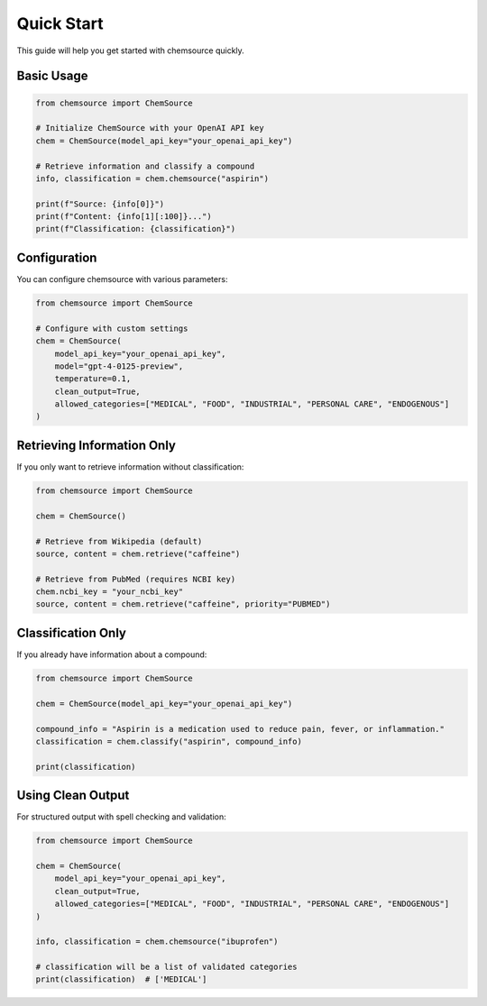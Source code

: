 Quick Start
===========

This guide will help you get started with chemsource quickly.

Basic Usage
-----------

.. code-block:: python

    from chemsource import ChemSource
    
    # Initialize ChemSource with your OpenAI API key
    chem = ChemSource(model_api_key="your_openai_api_key")
    
    # Retrieve information and classify a compound
    info, classification = chem.chemsource("aspirin")
    
    print(f"Source: {info[0]}")
    print(f"Content: {info[1][:100]}...")
    print(f"Classification: {classification}")

Configuration
-------------

You can configure chemsource with various parameters:

.. code-block:: python

    from chemsource import ChemSource
    
    # Configure with custom settings
    chem = ChemSource(
        model_api_key="your_openai_api_key",
        model="gpt-4-0125-preview",
        temperature=0.1,
        clean_output=True,
        allowed_categories=["MEDICAL", "FOOD", "INDUSTRIAL", "PERSONAL CARE", "ENDOGENOUS"]
    )

Retrieving Information Only
---------------------------

If you only want to retrieve information without classification:

.. code-block:: python

    from chemsource import ChemSource
    
    chem = ChemSource()
    
    # Retrieve from Wikipedia (default)
    source, content = chem.retrieve("caffeine")
    
    # Retrieve from PubMed (requires NCBI key)
    chem.ncbi_key = "your_ncbi_key"
    source, content = chem.retrieve("caffeine", priority="PUBMED")

Classification Only
-------------------

If you already have information about a compound:

.. code-block:: python

    from chemsource import ChemSource
    
    chem = ChemSource(model_api_key="your_openai_api_key")
    
    compound_info = "Aspirin is a medication used to reduce pain, fever, or inflammation."
    classification = chem.classify("aspirin", compound_info)
    
    print(classification)

Using Clean Output
------------------

For structured output with spell checking and validation:

.. code-block:: python

    from chemsource import ChemSource
    
    chem = ChemSource(
        model_api_key="your_openai_api_key",
        clean_output=True,
        allowed_categories=["MEDICAL", "FOOD", "INDUSTRIAL", "PERSONAL CARE", "ENDOGENOUS"]
    )
    
    info, classification = chem.chemsource("ibuprofen")
    
    # classification will be a list of validated categories
    print(classification)  # ['MEDICAL']
